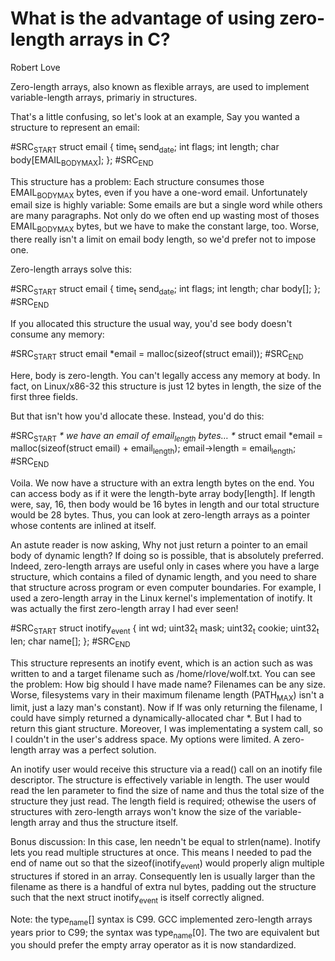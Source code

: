 * What is the advantage of using zero-length arrays in C?

Robert Love

Zero-length arrays, also known as flexible arrays, are used to
implement variable-length arrays, primariy in structures.

That's a little confusing, so let's look at an example, Say you wanted
a structure to represent an email:

#SRC_START
struct email {
  time_t send_date;
  int flags;
  int length;
  char body[EMAIL_BODY_MAX];
};
#SRC_END

This structure has a problem: Each structure consumes those
EMAIL_BODY_MAX bytes, even if you have a one-word email. Unfortunately
email size is highly variable: Some emails are but a single word while
others are many paragraphs. Not only do we often end up wasting most
of thoses EMAIL_BODY_MAX bytes, but we have to make the constant
large, too. Worse, there really isn't a limit on email body length, so
we'd prefer not to impose one.

Zero-length arrays solve this:

#SRC_START
struct email {
  time_t send_date;
  int flags;
  int length;
  char body[];
};
#SRC_END

If you allocated this structure the usual way, you'd see body doesn't
consume any memory:

#SRC_START
struct email *email = malloc(sizeof(struct email));
#SRC_END

Here, body is zero-length. You can't legally access any memory at
body. In fact, on Linux/x86-32 this structure is just 12 bytes in
length, the size of the first three fields.

But that isn't how you'd allocate these. Instead, you'd do this:

#SRC_START
/* we have an email of email_length bytes... */
struct email *email = malloc(sizeof(struct email) + email_length);
email->length = email_length;
#SRC_END

Voila. We now have a structure with an extra length bytes on the
end. You can access body as if it were the length-byte array
body[length]. If length were, say, 16, then body would be 16 bytes in
length and our total structure would be 28 bytes. Thus, you can look
at zero-length arrays as a pointer whose contents are inlined at
itself.

An astute reader is now asking, Why not just return a pointer to an
email body of dynamic length? If doing so is possible, that is
absolutely preferred. Indeed, zero-length arrays are useful only in
cases where you have a large structure, which contains a filed of
dynamic length, and you need to share that structure across program or
even computer boundaries. For example, I used a zero-length array in
the Linux kernel's implementation of inotify. It was actually the
first zero-length array I had ever seen!

#SRC_START
struct inotify_event {
  int wd;
  uint32_t mask;
  uint32_t cookie;
  uint32_t len;
  char name[];
};
#SRC_END

This structure represents an inotify event, which is an action such as
was written to and a target filename such as /home/rlove/wolf.txt. You
can see the problem: How big should I have made name? Filenames can be
any size. Worse, filesystems vary in their maximum filename length
(PATH_MAX) isn't a limit, just a lazy man's constant). Now if If was
only returning the filename, I could have simply returned a
dynamically-allocated char *. But I had to return this giant
structure. Moreover, I was implementating a system call, so I couldn't
in the user's address space. My options were limited. A zero-length
array was a perfect solution.

An inotify user would receive this structure via a read() call on an
inotify file descriptor. The structure is effectively variable in
length. The user would read the len parameter to find the size of name
and thus the total size of the structure they just read. The length
field is required; othewise the users of structures with zero-length
arrays won't know the size of the variable-length array and thus the
structure itself.

Bonus discussion: In this case, len needn't be equal to
strlen(name). Inotify lets you read multiple structures at once. This
means I needed to pad the end of name out so that the
sizeof(inotify_event) would properly align multiple structures if
stored in an array. Consequently len is usually larger than the
filename as there is a handful of extra nul bytes, padding out the
structure such that the next struct inotify_event is itself correctly
aligned.

Note: the type_name[] syntax is C99. GCC implemented zero-length
arrays years prior to C99; the syntax was type_name[0]. The two are
equivalent but you should prefer the empty array operator as it is now
standardized.
